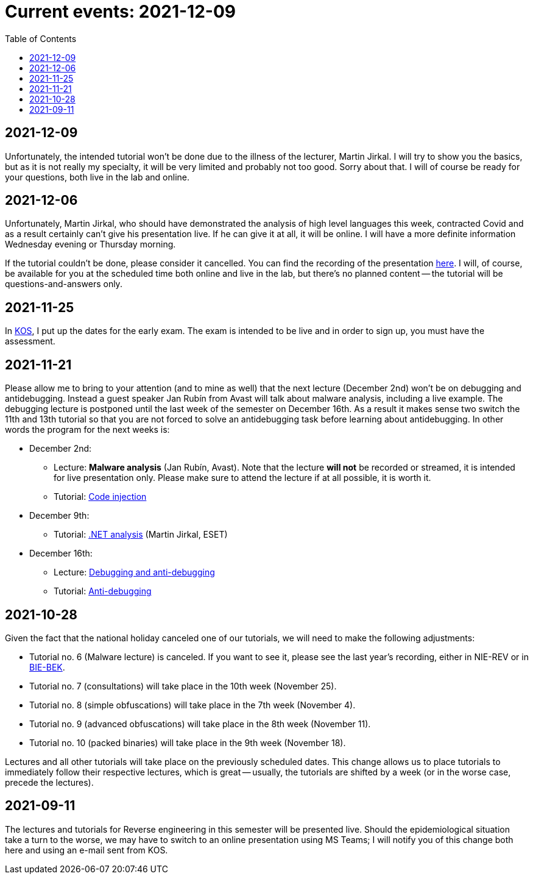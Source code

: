 ﻿
= Current events: 2021-12-09
:toc:
:imagesdir: ../media

== 2021-12-09

Unfortunately, the intended tutorial won't be done due to the illness of the lecturer, Martin Jirkal. I will try to show you the basics, but as it is not really my specialty, it will be very limited and probably not too good. Sorry about that. I will of course be ready for your questions, both live in the lab and online.

== 2021-12-06

Unfortunately, Martin Jirkal, who should have demonstrated the analysis of high level languages this week, contracted Covid and as a result certainly can't give his presentation live. If he can give it at all, it will be online. I will have a more definite information Wednesday evening or Thursday morning.

If the tutorial couldn't be done, please consider it cancelled. You can find the recording of the presentation link:https://kib-files.fit.cvut.cz/mi-rev/MIE-tutorial_12.mp4[here]. I will, of course, be available for you at the scheduled time both online and live in the lab, but there's no planned content -- the tutorial will be questions-and-answers only.

== 2021-11-25

In link:https://kos.cvut.cz[KOS], I put up the dates for the early exam. The exam is intended to be live and in order to sign up, you must have the assessment.

== 2021-11-21

Please allow me to bring to your attention (and to mine as well) that the next lecture (December 2nd) won't be on debugging and antidebugging. Instead a guest speaker Jan Rubín from Avast will talk about malware analysis, including a live example. The debugging lecture is postponed until the last week of the semester on December 16th. As a result it makes sense two switch the 11th and 13th tutorial so that you are not forced to solve an antidebugging task before learning about antidebugging. In other words the program for the next weeks is:

* December 2nd:
** Lecture: **Malware analysis** (Jan Rubín, Avast). Note that the lecture **will not** be recorded or streamed, it is intended for live presentation only. Please make sure to attend the lecture if at all possible, it is worth it.
** Tutorial: xref:{imagesdir}/../en/labs/lab13.adoc[Code injection]
* December 9th:
** Tutorial: xref:{imagesdir}/../en/labs/lab12.adoc[.NET analysis] (Martin Jirkal, ESET)
* December 16th:
** Lecture: xref:{imagesdir}/lectures/rev06en.pdf[Debugging and anti-debugging]
** Tutorial: xref:{imagesdir}/../en/labs/lab11.adoc[Anti-debugging]

== 2021-10-28

Given the fact that the national holiday canceled one of our tutorials, we will need to make the following adjustments:

* Tutorial no. 6 (Malware lecture) is canceled. If you want to see it, please see the last year's recording, either in NIE-REV or in link:https://courses.fit.cvut.cz/BIE-BEK[BIE-BEK].
* Tutorial no. 7 (consultations) will take place in the 10th week (November 25).
* Tutorial no. 8 (simple obfuscations) will take place in the 7th week (November 4).
* Tutorial no. 9 (advanced obfuscations) will take place in the 8th week (November 11).
* Tutorial no. 10 (packed binaries) will take place in the 9th week (November 18).

Lectures and all other tutorials will take place on the previously scheduled dates. This change allows us to place tutorials to immediately follow their respective lectures, which is great -- usually, the tutorials are shifted by a week (or in the worse case, precede the lectures).

== 2021-09-11

The lectures and tutorials for Reverse engineering in this semester will be presented live. Should the epidemiological situation take a turn to the worse, we may have to switch to an online presentation using MS Teams; I will notify you of this change both here and using an e-mail sent from KOS.
